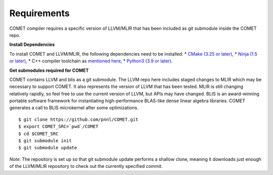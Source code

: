 Requirements
============

COMET compiler requires a specific version of LLVM/MLIR that has been included as git submodule inside the COMET repo.

**Install Dependencies** 

To install COMET and LLVM/MLIR, the following dependencies need to be installed:
* `CMake (3.25 or later) <https://cmake.org/download>`_,
* `Ninja (1.5 or later) <https://ninja-build.org/>`_, 
* C++ compiler toolchain as `mentioned here <https://llvm.org/docs/GettingStarted.html#requirements>`_,
* `Python3 (3.9 or later) <https://www.python.org/downloads/>`_.

**Get submodules required for COMET** 

COMET contains LLVM and blis as a git submodule. The LLVM repo here includes staged changes to MLIR which may be necessary to support COMET. It also represents the version of LLVM that has been tested. MLIR is still changing relatively rapidly, so feel free to use the current version of LLVM, but APIs may have changed. BLIS is an award-winning portable software framework for instantiating high-performance BLAS-like dense linear algebra libraries. COMET generates a call to BLIS microkernel after some optimizations.

::

   $ git clone https://github.com/pnnl/COMET.git
   $ export COMET_SRC=`pwd`/COMET
   $ cd $COMET_SRC
   $ git submodule init
   $ git submodule update

*Note*: The repository is set up so that git submodule update performs a
shallow clone, meaning it downloads just enough of the LLVM/MLIR repository to check out the currently specified commit.

.. autosummary::
   :toctree: generated

